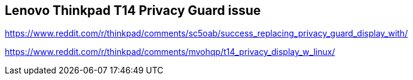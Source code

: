 == Lenovo Thinkpad T14 Privacy Guard issue

https://www.reddit.com/r/thinkpad/comments/sc5oab/success_replacing_privacy_guard_display_with/

https://www.reddit.com/r/thinkpad/comments/mvohqp/t14_privacy_display_w_linux/
